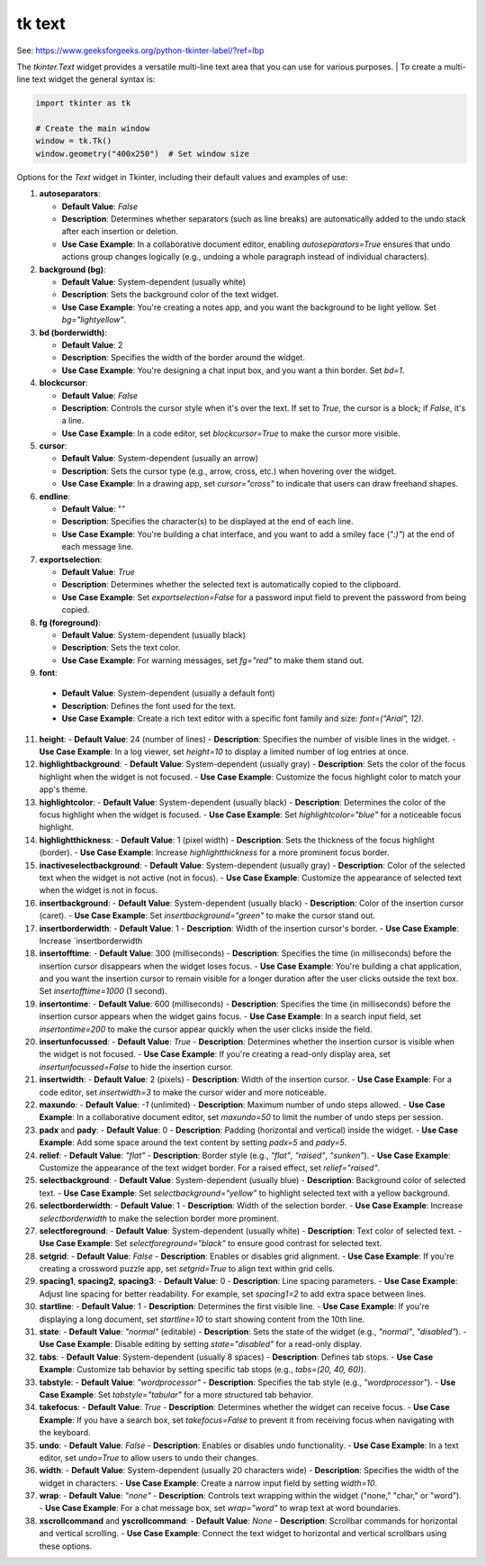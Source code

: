 ====================================================
tk text
====================================================

| See: https://www.geeksforgeeks.org/python-tkinter-label/?ref=lbp

The `tkinter.Text` widget provides a versatile multi-line text area that you can use for various purposes.
| To create a multi-line text widget the general syntax is:

.. py:function:: text_widget  = tk.Text(parent, option=value)

    | There are number of options which are used to change the format of the text. 
    | Number of options can be passed as parameters separated by commas. Some of them are listed below.


.. code-block:: python

    import tkinter as tk

    # Create the main window
    window = tk.Tk()
    window.geometry("400x250")  # Set window size


 
Options for the `Text` widget in Tkinter, including their default values and examples of use:

1. **autoseparators**:
   
   - **Default Value**: `False`
   - **Description**: Determines whether separators (such as line breaks) are automatically added to the undo stack after each insertion or deletion.
   - **Use Case Example**: In a collaborative document editor, enabling `autoseparators=True` ensures that undo actions group changes logically (e.g., undoing a whole paragraph instead of individual characters).

2. **background (bg)**:
   
   -
    **Default Value**: System-dependent (usually white)
   - **Description**: Sets the background color of the text widget.
   - **Use Case Example**: You're creating a notes app, and you want the background to be light yellow. Set `bg="lightyellow"`.

3. **bd (borderwidth)**:
   
   - **Default Value**: 2
   - **Description**: Specifies the width of the border around the widget.
   - **Use Case Example**: You're designing a chat input box, and you want a thin border. Set `bd=1`.

4. **blockcursor**:
   
   - **Default Value**: `False`
   - **Description**: Controls the cursor style when it's over the text. If set to `True`, the cursor is a block; if `False`, it's a line.
   - **Use Case Example**: In a code editor, set `blockcursor=True` to make the cursor more visible.

5. **cursor**:
   
   - **Default Value**: System-dependent (usually an arrow)
   - **Description**: Sets the cursor type (e.g., arrow, cross, etc.) when hovering over the widget.
   - **Use Case Example**: In a drawing app, set `cursor="cross"` to indicate that users can draw freehand shapes.

6. **endline**:
   
   - **Default Value**: ""
   - **Description**: Specifies the character(s) to be displayed at the end of each line.
   - **Use Case Example**: You're building a chat interface, and you want to add a smiley face (`":)"`) at the end of each message line.

7. **exportselection**:
   
   - **Default Value**: `True`
   - **Description**: Determines whether the selected text is automatically copied to the clipboard.
   - **Use Case Example**: Set `exportselection=False` for a password input field to prevent the password from being copied.

8. **fg (foreground)**:
   
   - **Default Value**: System-dependent (usually black)
   - **Description**: Sets the text color.
   - **Use Case Example**: For warning messages, set `fg="red"` to make them stand out.

9.  **font**:
   
   - **Default Value**: System-dependent (usually a default font)
   - **Description**: Defines the font used for the text.
   - **Use Case Example**: Create a rich text editor with a specific font family and size: `font=("Arial", 12)`.

11. **height**:
    - **Default Value**: 24 (number of lines)
    - **Description**: Specifies the number of visible lines in the widget.
    - **Use Case Example**: In a log viewer, set `height=10` to display a limited number of log entries at once.

12. **highlightbackground**:
    - **Default Value**: System-dependent (usually gray)
    - **Description**: Sets the color of the focus highlight when the widget is not focused.
    - **Use Case Example**: Customize the focus highlight color to match your app's theme.

13. **highlightcolor**:
    - **Default Value**: System-dependent (usually black)
    - **Description**: Determines the color of the focus highlight when the widget is focused.
    - **Use Case Example**: Set `highlightcolor="blue"` for a noticeable focus highlight.

14. **highlightthickness**:
    - **Default Value**: 1 (pixel width)
    - **Description**: Sets the thickness of the focus highlight (border).
    - **Use Case Example**: Increase `highlightthickness` for a more prominent focus border.

15. **inactiveselectbackground**:
    - **Default Value**: System-dependent (usually gray)
    - **Description**: Color of the selected text when the widget is not active (not in focus).
    - **Use Case Example**: Customize the appearance of selected text when the widget is not in focus.

16. **insertbackground**:
    - **Default Value**: System-dependent (usually black)
    - **Description**: Color of the insertion cursor (caret).
    - **Use Case Example**: Set `insertbackground="green"` to make the cursor stand out.

17. **insertborderwidth**:
    - **Default Value**: 1
    - **Description**: Width of the insertion cursor's border.
    - **Use Case Example**: Increase `insertborderwidth

18. **insertofftime**:
    - **Default Value**: 300 (milliseconds)
    - **Description**: Specifies the time (in milliseconds) before the insertion cursor disappears when the widget loses focus.
    - **Use Case Example**: You're building a chat application, and you want the insertion cursor to remain visible for a longer duration after the user clicks outside the text box. Set `insertofftime=1000` (1 second).

19. **insertontime**:
    - **Default Value**: 600 (milliseconds)
    - **Description**: Specifies the time (in milliseconds) before the insertion cursor appears when the widget gains focus.
    - **Use Case Example**: In a search input field, set `insertontime=200` to make the cursor appear quickly when the user clicks inside the field.

20. **insertunfocussed**:
    - **Default Value**: `True`
    - **Description**: Determines whether the insertion cursor is visible when the widget is not focused.
    - **Use Case Example**: If you're creating a read-only display area, set `insertunfocussed=False` to hide the insertion cursor.

21. **insertwidth**:
    - **Default Value**: 2 (pixels)
    - **Description**: Width of the insertion cursor.
    - **Use Case Example**: For a code editor, set `insertwidth=3` to make the cursor wider and more noticeable.

22. **maxundo**:
    - **Default Value**: `-1` (unlimited)
    - **Description**: Maximum number of undo steps allowed.
    - **Use Case Example**: In a collaborative document editor, set `maxundo=50` to limit the number of undo steps per session.

23. **padx** and **pady**:
    - **Default Value**: 0
    - **Description**: Padding (horizontal and vertical) inside the widget.
    - **Use Case Example**: Add some space around the text content by setting `padx=5` and `pady=5`.

24. **relief**:
    - **Default Value**: `"flat"`
    - **Description**: Border style (e.g., `"flat"`, `"raised"`, `"sunken"`).
    - **Use Case Example**: Customize the appearance of the text widget border. For a raised effect, set `relief="raised"`.

25. **selectbackground**:
    - **Default Value**: System-dependent (usually blue)
    - **Description**: Background color of selected text.
    - **Use Case Example**: Set `selectbackground="yellow"` to highlight selected text with a yellow background.

26. **selectborderwidth**:
    - **Default Value**: 1
    - **Description**: Width of the selection border.
    - **Use Case Example**: Increase `selectborderwidth` to make the selection border more prominent.

27. **selectforeground**:
    - **Default Value**: System-dependent (usually white)
    - **Description**: Text color of selected text.
    - **Use Case Example**: Set `selectforeground="black"` to ensure good contrast for selected text.

28. **setgrid**:
    - **Default Value**: `False`
    - **Description**: Enables or disables grid alignment.
    - **Use Case Example**: If you're creating a crossword puzzle app, set `setgrid=True` to align text within grid cells.

29. **spacing1**, **spacing2**, **spacing3**:
    - **Default Value**: 0
    - **Description**: Line spacing parameters.
    - **Use Case Example**: Adjust line spacing for better readability. For example, set `spacing1=2` to add extra space between lines.

30. **startline**:
    - **Default Value**: 1
    - **Description**: Determines the first visible line.
    - **Use Case Example**: If you're displaying a long document, set `startline=10` to start showing content from the 10th line.

31. **state**:
    - **Default Value**: `"normal"` (editable)
    - **Description**: Sets the state of the widget (e.g., `"normal"`, `"disabled"`).
    - **Use Case Example**: Disable editing by setting `state="disabled"` for a read-only display.

32. **tabs**:
    - **Default Value**: System-dependent (usually 8 spaces)
    - **Description**: Defines tab stops.
    - **Use Case Example**: Customize tab behavior by setting specific tab stops (e.g., `tabs=(20, 40, 60)`).

33. **tabstyle**:
    - **Default Value**: `"wordprocessor"`
    - **Description**: Specifies the tab style (e.g., `"wordprocessor"`).
    - **Use Case Example**: Set `tabstyle="tabular"` for a more structured tab behavior.
  
34. **takefocus**:
    - **Default Value**: `True`
    - **Description**: Determines whether the widget can receive focus.
    - **Use Case Example**: If you have a search box, set `takefocus=False` to prevent it from receiving focus when navigating with the keyboard.

35. **undo**:
    - **Default Value**: `False`
    - **Description**: Enables or disables undo functionality.
    - **Use Case Example**: In a text editor, set `undo=True` to allow users to undo their changes.

36. **width**:
    - **Default Value**: System-dependent (usually 20 characters wide)
    - **Description**: Specifies the width of the widget in characters.
    - **Use Case Example**: Create a narrow input field by setting `width=10`.

37. **wrap**:
    - **Default Value**: `"none"`
    - **Description**: Controls text wrapping within the widget ("none," "char," or "word").
    - **Use Case Example**: For a chat message box, set `wrap="word"` to wrap text at word boundaries.

38. **xscrollcommand** and **yscrollcommand**:
    - **Default Value**: `None`
    - **Description**: Scrollbar commands for horizontal and vertical scrolling.
    - **Use Case Example**: Connect the text widget to horizontal and vertical scrollbars using these options.
